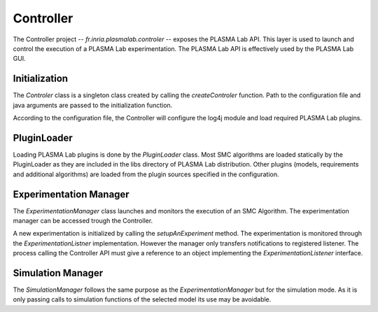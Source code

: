 Controller
==========

The Controller project -- *fr.inria.plasmalab.controler* -- exposes the PLASMA Lab API.
This layer is used to launch and control the execution of a
PLASMA Lab experimentation. The PLASMA Lab API is effectively used by
the PLASMA Lab GUI.

.. image:: ../images/archi_controler.png

Initialization
^^^^^^^^^^^^^^

The *Controler* class is a singleton class created by calling the
*createControler* function. Path to the configuration file and java
arguments are passed to the initialization function.

According to the configuration file, the Controller will configure the
log4j module and load required PLASMA Lab plugins.

PluginLoader
^^^^^^^^^^^^

Loading PLASMA Lab plugins is done by the *PluginLoader* class.
Most SMC algorithms are loaded statically by the PluginLoader as they are included in the libs directory of PLASMA Lab distribution.
Other plugins (models, requirements and additional algorithms) are loaded from the plugin sources specified in the configuration.

Experimentation Manager
^^^^^^^^^^^^^^^^^^^^^^^

The *ExperimentationManager* class launches and monitors the execution of an SMC Algorithm.
The experimentation manager can be accessed trough the Controller.

A new experimentation is initialized by calling the *setupAnExperiment* method.
The experimentation is monitored through the *ExperimentationListner* implementation.
However the manager only transfers notifications to registered listener. The process calling the
Controller API must give a reference to an object implementing the
*ExperimentationListener* interface.

Simulation Manager
^^^^^^^^^^^^^^^^^^

The *SimulationManager* follows the same purpose as the
*ExperimentationManager* but for the simulation mode. As it is only
passing calls to simulation functions of the selected model its use may
be avoidable.



